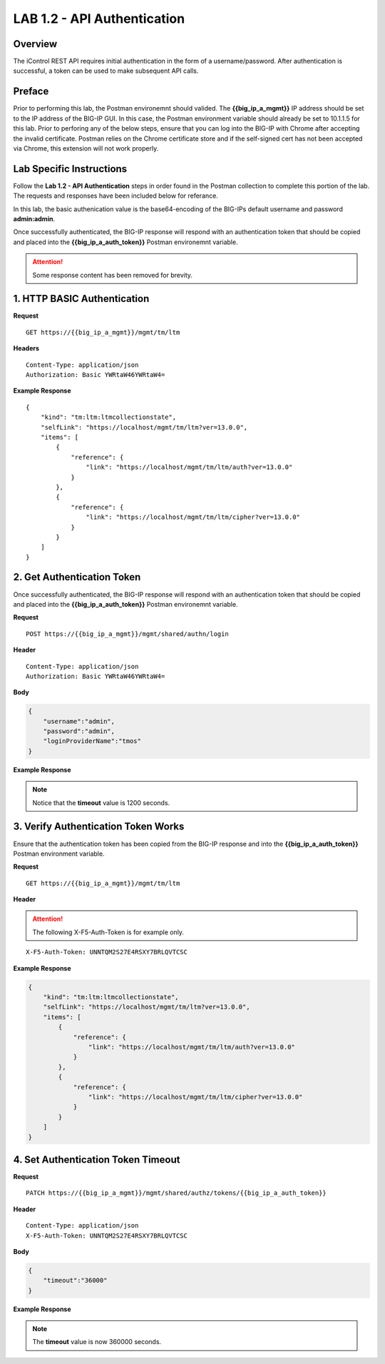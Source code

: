 LAB 1.2 - API Authentication
=============================

Overview
---------

The iControl REST API requires initial authentication in the form of a username/password.  After authentication is successful, a token can be used to make subsequent API calls.

Preface
--------

Prior to performing this lab, the Postman environemnt should valided.  The **{{big_ip_a_mgmt}}** IP address should be set to the IP address of the BIG-IP GUI.  In this case, the Postman environment variable should already be set to 10.1.1.5 for this lab.  Prior to perforing any of the below steps, ensure that you can log into the BIG-IP with Chrome after accepting the invalid certificate.  Postman relies on the Chrome certificate store and if the self-signed cert has not been accepted via Chrome, this extension will not work properly.

Lab Specific Instructions
--------------------------

Follow the **Lab 1.2 - API Authentication** steps in order found in the Postman collection to complete this portion of the lab.  The requests and responses have been included below for referance.

In this lab, the basic authenication value is the base64-encoding of the BIG-IPs default username and password **admin:admin**.

Once successfully authenticated, the BIG-IP response will respond with an authentication token that should be copied and placed into the **{{big_ip_a_auth_token}}** Postman environemnt variable.

.. attention:: Some response content has been removed for brevity.

1. HTTP BASIC Authentication
-----------------------------

**Request**

:: 

    GET https://{{big_ip_a_mgmt}}/mgmt/tm/ltm

**Headers**

:: 

    Content-Type: application/json
    Authorization: Basic YWRtaW46YWRtaW4=

**Example Response**

::

    {
        "kind": "tm:ltm:ltmcollectionstate",
        "selfLink": "https://localhost/mgmt/tm/ltm?ver=13.0.0",
        "items": [
            {
                "reference": {
                    "link": "https://localhost/mgmt/tm/ltm/auth?ver=13.0.0"
                }
            },
            {
                "reference": {
                    "link": "https://localhost/mgmt/tm/ltm/cipher?ver=13.0.0"
                }
            }
        ]
    }


2. Get Authentication Token
----------------------------

Once successfully authenticated, the BIG-IP response will respond with an authentication token that should be copied and placed into the **{{big_ip_a_auth_token}}** Postman environemnt variable.

**Request**

:: 

    POST https://{{big_ip_a_mgmt}}/mgmt/shared/authn/login

**Header**

:: 

    Content-Type: application/json
    Authorization: Basic YWRtaW46YWRtaW4=

**Body**

.. code-block:: rest

    {
        "username":"admin",
        "password":"admin",
        "loginProviderName":"tmos"
    }

**Example Response**

.. note::  Notice that the **timeout** value is 1200 seconds.

.. code-block:: rest
    :emphasize-lines: 6, 10

    {
        "username": "admin",
        "loginProviderName": "tmos",
        "token": 
        {
            "token": "FZ42XIKJMI6UGXDD7I3VU52EUY",
            "name": "FZ42XIKJMI6UGXDD7I3VU52EUY",
            "userName": "admin",
            "authProviderName": "tmos",
            "timeout": 1200,
            "partition": "[All]",
            "generation": 1,
            "lastUpdateMicros": 1495940163849480,
            "expirationMicros": 1495941363850000,
            "kind": "shared:authz:tokens:authtokenitemstate",
            "selfLink": "https://localhost/mgmt/shared/authz/tokens/FZ42XIKJMI6UGXDD7I3VU52EUY"
        }
    }

3. Verify Authentication Token Works
------------------------------------

Ensure that the authentication token has been copied from the BIG-IP response and into the **{{big_ip_a_auth_token}}** Postman environment variable.

**Request**

:: 

    GET https://{{big_ip_a_mgmt}}/mgmt/tm/ltm

**Header**

.. attention:: The following X-F5-Auth-Token is for example only.

::

    X-F5-Auth-Token: UNNTQM2S27E4RSXY7BRLQVTCSC

**Example Response**

.. code-block:: rest

    {
        "kind": "tm:ltm:ltmcollectionstate",
        "selfLink": "https://localhost/mgmt/tm/ltm?ver=13.0.0",
        "items": [
            {
                "reference": {
                    "link": "https://localhost/mgmt/tm/ltm/auth?ver=13.0.0"
                }
            },
            {
                "reference": {
                    "link": "https://localhost/mgmt/tm/ltm/cipher?ver=13.0.0"
                }
            }
        ]
    }

4. Set Authentication Token Timeout
------------------------------------

**Request**

:: 

    PATCH https://{{big_ip_a_mgmt}}/mgmt/shared/authz/tokens/{{big_ip_a_auth_token}}

**Header**

::

    Content-Type: application/json
    X-F5-Auth-Token: UNNTQM2S27E4RSXY7BRLQVTCSC

**Body**

.. code-block:: rest

    {
        "timeout":"36000"
    }

**Example Response**

.. note:: The **timeout** value is now 360000 seconds.

.. code-block:: rest
    :emphasize-lines: 6

    {
        "token": "F3J4CMRAYBWVD6A74A6KBP4DGQ",
        "name": "F3J4CMRAYBWVD6A74A6KBP4DGQ",
        "userName": "admin",
        "authProviderName": "tmos",
        "timeout": 36000,
        "partition": "[All]",
        "kind": "shared:authz:tokens:authtokenitemstate",
        "selfLink": "https://localhost/mgmt/shared/authz/tokens/F3J4CMRAYBWVD6A74A6KBP4DGQ"
    }

